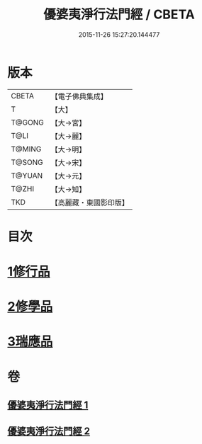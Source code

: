 #+TITLE: 優婆夷淨行法門經 / CBETA
#+DATE: 2015-11-26 15:27:20.144477
* 版本
 |     CBETA|【電子佛典集成】|
 |         T|【大】     |
 |    T@GONG|【大→宮】   |
 |      T@LI|【大→麗】   |
 |    T@MING|【大→明】   |
 |    T@SONG|【大→宋】   |
 |    T@YUAN|【大→元】   |
 |     T@ZHI|【大→知】   |
 |       TKD|【高麗藏・東國影印版】|

* 目次
* [[file:KR6i0211_001.txt::001-0951b24][1修行品]]
* [[file:KR6i0211_001.txt::0954a20][2修學品]]
* [[file:KR6i0211_002.txt::0960c14][3瑞應品]]
* 卷
** [[file:KR6i0211_001.txt][優婆夷淨行法門經 1]]
** [[file:KR6i0211_002.txt][優婆夷淨行法門經 2]]
